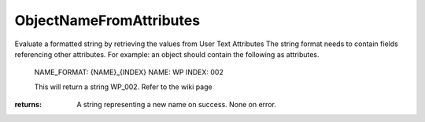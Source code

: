 ObjectNameFromAttributes
------------------------
Evaluate a formatted string by retrieving the values from User Text Attributes
The string format needs to contain fields referencing other attributes.
For example: an object should contain the following as attributes.
    NAME_FORMAT: {NAME}_{INDEX}
    NAME: WP
    INDEX: 002

    This will return a string WP_002. Refer to the wiki page




:returns: A string representing a new name on success. None on error.